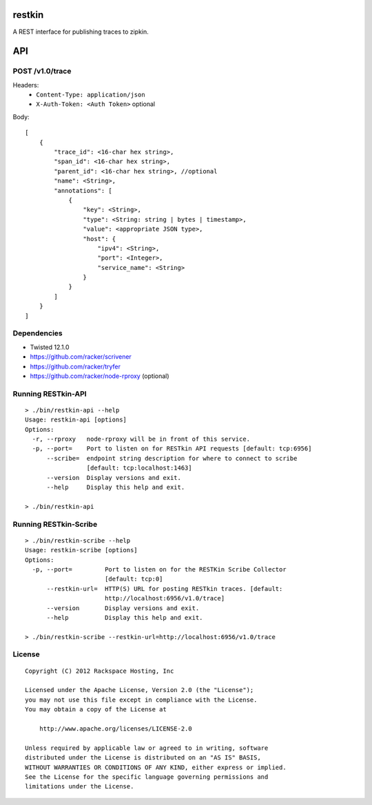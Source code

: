 restkin
=======

A REST interface for publishing traces to zipkin.

API
===

POST /v1.0/trace
----------------

Headers:
 * ``Content-Type: application/json``
 * ``X-Auth-Token: <Auth Token>`` optional

Body::

    [
        {
            "trace_id": <16-char hex string>,
            "span_id": <16-char hex string>,
            "parent_id": <16-char hex string>, //optional
            "name": <String>,
            "annotations": [
                {
                    "key": <String>,
                    "type": <String: string | bytes | timestamp>,
                    "value": <appropriate JSON type>,
                    "host": {
                        "ipv4": <String>,
                        "port": <Integer>,
                        "service_name": <String>
                    }
                }
            ]
        }
    ]

Dependencies
------------

* Twisted 12.1.0
* https://github.com/racker/scrivener
* https://github.com/racker/tryfer
* https://github.com/racker/node-rproxy (optional)

Running RESTkin-API
-------------------

::

    > ./bin/restkin-api --help
    Usage: restkin-api [options]
    Options:
      -r, --rproxy   node-rproxy will be in front of this service.
      -p, --port=    Port to listen on for RESTkin API requests [default: tcp:6956]
          --scribe=  endpoint string description for where to connect to scribe
                     [default: tcp:localhost:1463]
          --version  Display versions and exit.
          --help     Display this help and exit.

    > ./bin/restkin-api


Running RESTkin-Scribe
----------------------

::

    > ./bin/restkin-scribe --help
    Usage: restkin-scribe [options]
    Options:
      -p, --port=         Port to listen on for the RESTKin Scribe Collector
                          [default: tcp:0]
          --restkin-url=  HTTP(S) URL for posting RESTkin traces. [default:
                          http://localhost:6956/v1.0/trace]
          --version       Display versions and exit.
          --help          Display this help and exit.

    > ./bin/restkin-scribe --restkin-url=http://localhost:6956/v1.0/trace

License
-------
::

    Copyright (C) 2012 Rackspace Hosting, Inc

    Licensed under the Apache License, Version 2.0 (the "License");
    you may not use this file except in compliance with the License.
    You may obtain a copy of the License at

        http://www.apache.org/licenses/LICENSE-2.0

    Unless required by applicable law or agreed to in writing, software
    distributed under the License is distributed on an "AS IS" BASIS,
    WITHOUT WARRANTIES OR CONDITIONS OF ANY KIND, either express or implied.
    See the License for the specific language governing permissions and
    limitations under the License.
